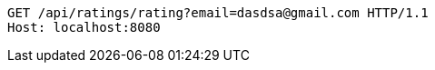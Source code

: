 [source,http,options="nowrap"]
----
GET /api/ratings/rating?email=dasdsa@gmail.com HTTP/1.1
Host: localhost:8080

----